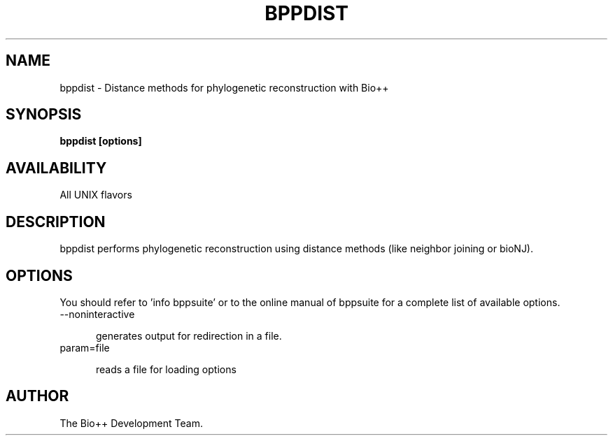 .\" SPDX-FileCopyrightText: The Bio++ Development Group
.\"
.\" SPDX-License-Identifier: CECILL-2.1

.TH BPPDIST 1 LOCAL

.SH NAME

bppdist - Distance methods for phylogenetic reconstruction with Bio++

.SH SYNOPSIS

.B bppdist [options]

.SH AVAILABILITY

All UNIX flavors

.SH DESCRIPTION

bppdist performs phylogenetic reconstruction using distance methods (like neighbor joining or bioNJ).

.SH OPTIONS

You should refer to 'info bppsuite' or to the online manual of bppsuite for a complete list of available options.

.TP 5

--noninteractive

generates output for redirection in a file.

.TP

param=file

reads a file for loading options

.SH AUTHOR

The Bio++ Development Team.
